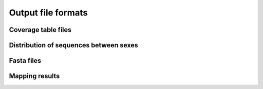 Output file formats
==================

Coverage table files
--------------------

Distribution of sequences between sexes
---------------------------------------

Fasta files
-----------

Mapping results
---------------

